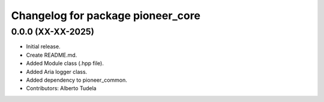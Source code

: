 ^^^^^^^^^^^^^^^^^^^^^^^^^^^^^^^^^^
Changelog for package pioneer_core
^^^^^^^^^^^^^^^^^^^^^^^^^^^^^^^^^^

0.0.0 (XX-XX-2025)
------------------
* Initial release.
* Create README.md.
* Added Module class (.hpp file).
* Added Aria logger class.
* Added dependency to pioneer_common.
* Contributors: Alberto Tudela

